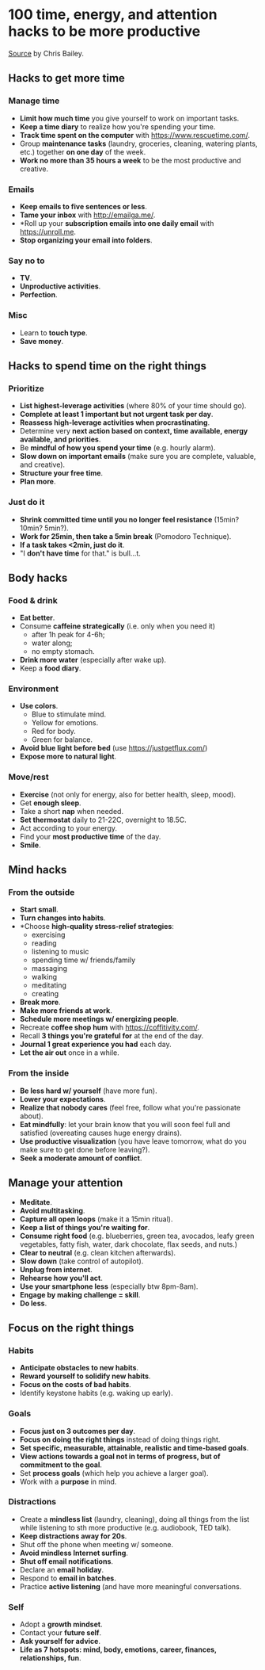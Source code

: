* 100 time, energy, and attention hacks to be more productive
[[http://alifeofproductivity.com/100-time-energy-attention-hacks-will-make-productive/][Source]] by Chris Bailey.
** Hacks to get more time
*** Manage time
- *Limit how much time* you give yourself to work on important tasks.
- *Keep a time diary* to realize how you're spending your time.
- *Track time spent on the computer* with https://www.rescuetime.com/.
- Group *maintenance tasks* (laundry, groceries, cleaning, watering plants, etc.) together *on one day* of the week.
- *Work no more than 35 hours a week* to be the most productive and creative.
*** Emails
- *Keep emails to five sentences or less*.
- *Tame your inbox* with http://emailga.me/.
- *Roll up your *subscription emails into one daily email* with https://unroll.me.
- *Stop organizing your email into folders*.
*** Say no to
- *TV*.
- *Unproductive activities*.
- *Perfection*.
*** Misc
- Learn to *touch type*.
- *Save money*.
** Hacks to spend time on the right things
*** Prioritize
- *List highest-leverage activities* (where 80% of your time should go).
- *Complete at least 1 important but not urgent task per day*.
- *Reassess high-leverage activities when procrastinating*.
- Determine very *next action based on context, time available, energy available, and priorities*.
- Be *mindful of how you spend your time* (e.g. hourly alarm).
- *Slow down on important emails* (make sure you are complete, valuable, and creative).
- *Structure your free time*.
- *Plan more*.
*** Just do it
- *Shrink committed time until you no longer feel resistance* (15min? 10min? 5min?).
- *Work for 25min, then take a 5min break* (Pomodoro Technique).
- *If a task takes <2min, just do it*.
- "I *don't have time* for that." is bull...t.
** Body hacks
*** Food & drink
- *Eat better*.
- Consume *caffeine strategically* (i.e. only when you need it)
  - after 1h peak for 4-6h;
  - water along;
  - no empty stomach.
- *Drink more water* (especially after wake up).
- Keep a *food diary*.
*** Environment
- *Use colors*.
  - Blue to stimulate mind.
  - Yellow for emotions.
  - Red for body.
  - Green for balance.
- *Avoid blue light before bed* (use https://justgetflux.com/)
- *Expose more to natural light*.
*** Move/rest
- *Exercise* (not only for energy, also for better health, sleep, mood).
- Get *enough sleep*.
- Take a short *nap* when needed.
- *Set thermostat* daily to 21-22C, overnight to 18.5C.
- Act according to your energy.
- Find your *most productive time* of the day.
- *Smile*.
** Mind hacks
*** From the outside
- *Start small*.
- *Turn changes into habits*.
- *Choose *high-quality stress-relief strategies*:
  - exercising
  - reading
  - listening to music
  - spending time w/ friends/family
  - massaging
  - walking
  - meditating
  - creating
- *Break more*.
- *Make more friends at work*.
- *Schedule more meetings w/ energizing people*.
- Recreate *coffee shop hum* with https://coffitivity.com/.
- Recall *3 things you're grateful for* at the end of the day.
- *Journal 1 great experience you had* each day.
- *Let the air out* once in a while.
*** From the inside
- *Be less hard w/ yourself* (have more fun).
- *Lower your expectations*.
- *Realize that nobody cares* (feel free, follow what you're passionate about).
- *Eat mindfully*: let your brain know that you will soon feel full and satisfied (overeating causes huge energy drains).
- *Use productive visualization* (you have leave tomorrow, what do you make sure to get done before leaving?).
- *Seek a moderate amount of conflict*.
** Manage your attention
- *Meditate*.
- *Avoid multitasking*.
- *Capture all open loops* (make it a 15min ritual).
- *Keep a list of things you're waiting for*.
- *Consume right food* (e.g. blueberries, green tea, avocados, leafy green vegetables, fatty fish, water, dark chocolate, flax seeds, and nuts.)
- *Clear to neutral* (e.g. clean kitchen afterwards).
- *Slow down* (take control of autopilot).
- *Unplug from internet*.
- *Rehearse how you'll act*.
- *Use your smartphone less* (especially btw 8pm-8am).
- *Engage by making challenge = skill*.
- *Do less*.
** Focus on the right things
*** Habits
- *Anticipate obstacles to new habits*.
- *Reward yourself to solidify new habits*.
- *Focus on the costs of bad habits*.
- Identify keystone habits (e.g. waking up early).
*** Goals
- *Focus just on 3 outcomes per day*.
- *Focus on doing the right things* instead of doing things right.
- *Set specific, measurable, attainable, realistic and time-based goals*.
- *View actions towards a goal not in terms of progress, but of commitment to the goal*.
- Set *process goals* (which help you achieve a larger goal).
- Work with a *purpose* in mind.
*** Distractions
- Create a *mindless list* (laundry, cleaning), doing all things from the list while listening to sth more productive (e.g. audiobook, TED talk).
- *Keep distractions away for 20s*.
- Shut off the phone when meeting w/ someone.
- *Avoid mindless Internet surfing*.
- *Shut off email notifications*.
- Declare an *email holiday*.
- Respond to *email in batches*.
- Practice *active listening* (and have more meaningful conversations.
*** Self
- Adopt a *growth mindset*.
- Contact your *future self*.
- *Ask yourself for advice*.
- *Life as 7 hotspots: mind, body, emotions, career, finances, relationships, fun*.

